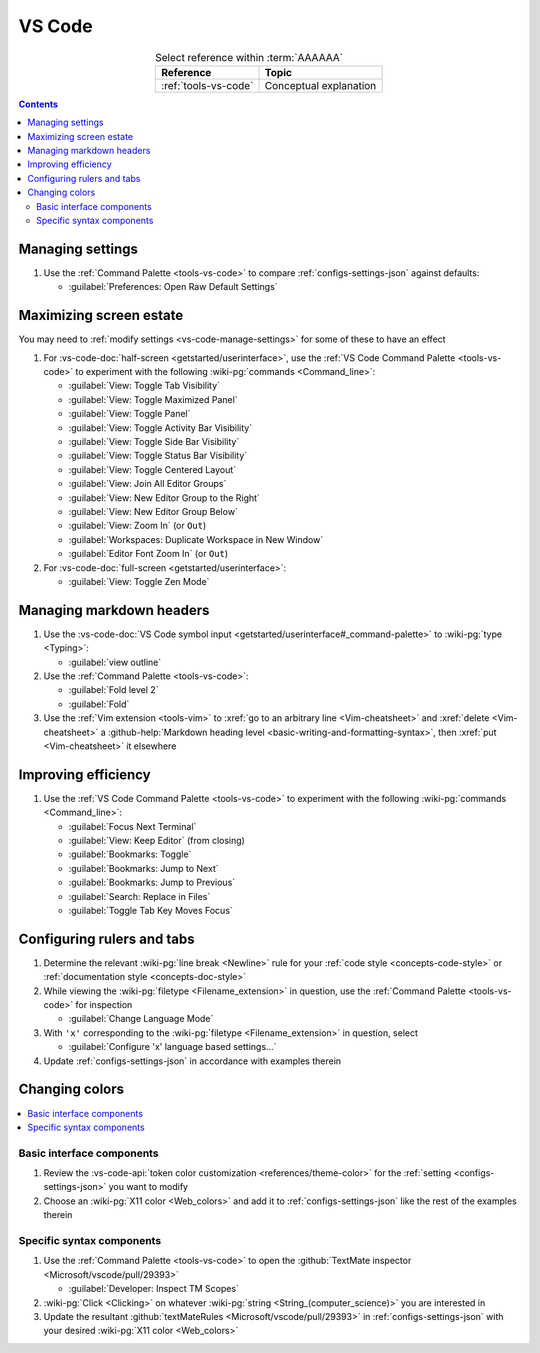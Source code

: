.. _procedures-vs-code:


#######
VS Code
#######

.. csv-table:: Select reference within :term:`AAAAAA`
   :align: center
   :header: Reference, Topic

   :ref:`tools-vs-code`, Conceptual explanation

.. contents:: Contents
   :local:

.. _vs-code-manage-settings:


*****************
Managing settings
*****************

#. Use the :ref:`Command Palette <tools-vs-code>` to compare
   :ref:`configs-settings-json` against defaults:

   * :guilabel:`Preferences: Open Raw Default Settings`

.. _vs-code-max-screen-estate:


************************
Maximizing screen estate
************************

You may need to :ref:`modify settings <vs-code-manage-settings>` for some of
these to have an effect

#. For :vs-code-doc:`half-screen <getstarted/userinterface>`, use the
   :ref:`VS Code Command Palette <tools-vs-code>` to experiment with the
   following :wiki-pg:`commands <Command_line>`:

   * :guilabel:`View: Toggle Tab Visibility`
   * :guilabel:`View: Toggle Maximized Panel`
   * :guilabel:`View: Toggle Panel`
   * :guilabel:`View: Toggle Activity Bar Visibility`
   * :guilabel:`View: Toggle Side Bar Visibility`
   * :guilabel:`View: Toggle Status Bar Visibility`
   * :guilabel:`View: Toggle Centered Layout`
   * :guilabel:`View: Join All Editor Groups`
   * :guilabel:`View: New Editor Group to the Right`
   * :guilabel:`View: New Editor Group Below`
   * :guilabel:`View: Zoom In` (or ``Out``)
   * :guilabel:`Workspaces: Duplicate Workspace in New Window`
   * :guilabel:`Editor Font Zoom In` (or ``Out``)

#. For :vs-code-doc:`full-screen <getstarted/userinterface>`:

   * :guilabel:`View: Toggle Zen Mode`

.. _vs-code-markdown-headers:


*************************
Managing markdown headers
*************************

#. Use the
   :vs-code-doc:`VS Code symbol input
   <getstarted/userinterface#_command-palette>` to :wiki-pg:`type <Typing>`:

   * :guilabel:`view outline`

#. Use the :ref:`Command Palette <tools-vs-code>`:

   * :guilabel:`Fold level 2`
   * :guilabel:`Fold`

#. Use the :ref:`Vim extension <tools-vim>` to
   :xref:`go to an arbitrary line <Vim-cheatsheet>` and
   :xref:`delete <Vim-cheatsheet>` a
   :github-help:`Markdown heading level <basic-writing-and-formatting-syntax>`,
   then :xref:`put <Vim-cheatsheet>` it elsewhere

.. seealso::

   :ref:`versioning-td3`


********************
Improving efficiency
********************

#. Use the :ref:`VS Code Command Palette <tools-vs-code>` to experiment with
   the following :wiki-pg:`commands <Command_line>`:

   * :guilabel:`Focus Next Terminal`
   * :guilabel:`View: Keep Editor` (from closing)
   * :guilabel:`Bookmarks: Toggle`
   * :guilabel:`Bookmarks: Jump to Next`
   * :guilabel:`Bookmarks: Jump to Previous`
   * :guilabel:`Search: Replace in Files`
   * :guilabel:`Toggle Tab Key Moves Focus`


***************************
Configuring rulers and tabs
***************************

#. Determine the relevant :wiki-pg:`line break <Newline>` rule for your
   :ref:`code style <concepts-code-style>` or
   :ref:`documentation style <concepts-doc-style>`
#. While viewing the :wiki-pg:`filetype <Filename_extension>` in question, use
   the :ref:`Command Palette <tools-vs-code>` for inspection

   * :guilabel:`Change Language Mode`

#. With ``'x'`` corresponding to the :wiki-pg:`filetype <Filename_extension>`
   in question, select

   * :guilabel:`Configure 'x' language based settings...`

#. Update :ref:`configs-settings-json` in accordance with examples therein


***************
Changing colors
***************

.. contents::
   :local:

Basic interface components
==========================

#. Review the
   :vs-code-api:`token color customization <references/theme-color>` for the
   :ref:`setting <configs-settings-json>` you want to modify
#. Choose an :wiki-pg:`X11 color <Web_colors>` and add it to
   :ref:`configs-settings-json` like the rest of the examples therein

Specific syntax components
==========================

#. Use the :ref:`Command Palette <tools-vs-code>` to open the
   :github:`TextMate inspector <Microsoft/vscode/pull/29393>`

   * :guilabel:`Developer: Inspect TM Scopes`

#. :wiki-pg:`Click <Clicking>` on whatever
   :wiki-pg:`string <String_(computer_science)>` you are interested in
#. Update the resultant
   :github:`textMateRules <Microsoft/vscode/pull/29393>` in
   :ref:`configs-settings-json` with your desired
   :wiki-pg:`X11 color <Web_colors>`
